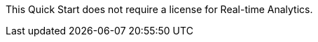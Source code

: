 // Include details about the license and how they can sign up. If no license is required, clarify that. 

This Quick Start does not require a license for Real-time Analytics.